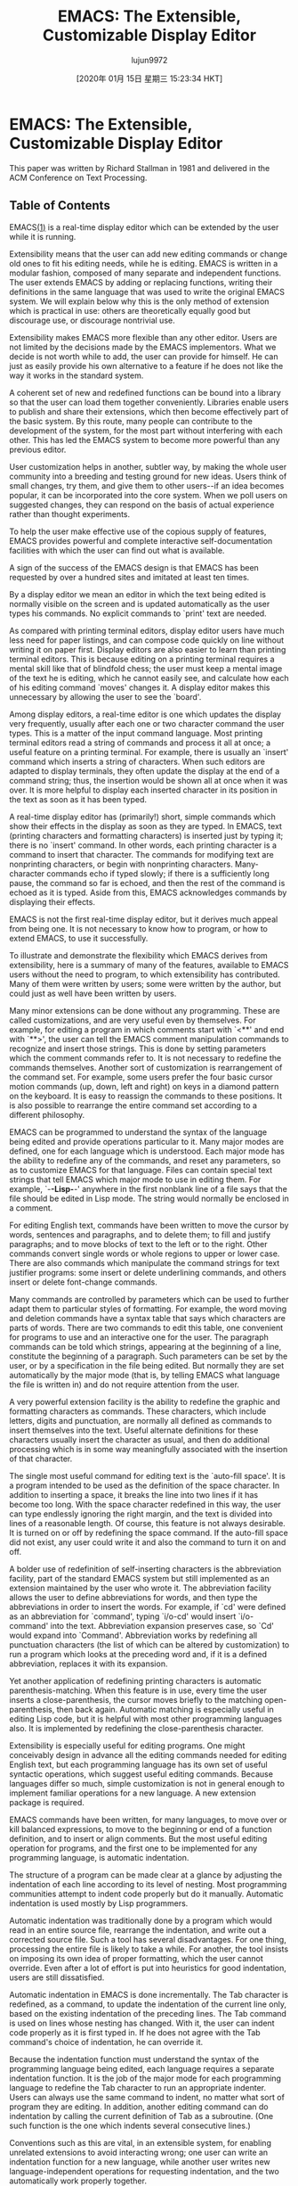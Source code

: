 #+TITLE: EMACS: The Extensible, Customizable Display Editor
#+URL: https://www.gnu.org/software/emacs/emacs-paper.html
#+AUTHOR: lujun9972
#+TAGS: raw
#+DATE: [2020年 01月 15日 星期三 15:23:34 HKT]
#+LANGUAGE:  zh-CN
#+OPTIONS:  H:6 num:nil toc:t \n:nil ::t |:t ^:nil -:nil f:t *:t <:nil
* EMACS: The Extensible, Customizable Display Editor
  :PROPERTIES:
  :CUSTOM_ID: emacs-the-extensible-customizable-display-editor
  :END:

This paper was written by Richard Stallman in 1981 and delivered in the ACM Conference on Text Processing.

** Table of Contents
   :PROPERTIES:
   :CUSTOM_ID: table-of-contents
   :END:

EMACS[[#FOOT1][(1)]] is a real-time display editor which can be extended by the user while it is running.

Extensibility means that the user can add new editing commands or change old ones to fit his editing needs, while he is editing. EMACS is written in a modular fashion, composed of many separate and independent functions. The user extends EMACS by adding or replacing functions, writing their definitions in the same language that was used to write the original EMACS system. We will explain below why this is the only method of extension which is practical in use: others are theoretically equally good but discourage use, or discourage nontrivial use.

Extensibility makes EMACS more flexible than any other editor. Users are not limited by the decisions made by the EMACS implementors. What we decide is not worth while to add, the user can provide for himself. He can just as easily provide his own alternative to a feature if he does not like the way it works in the standard system.

A coherent set of new and redefined functions can be bound into a library so that the user can load them together conveniently. Libraries enable users to publish and share their extensions, which then become effectively part of the basic system. By this route, many people can contribute to the development of the system, for the most part without interfering with each other. This has led the EMACS system to become more powerful than any previous editor.

User customization helps in another, subtler way, by making the whole user community into a breeding and testing ground for new ideas. Users think of small changes, try them, and give them to other users--if an idea becomes popular, it can be incorporated into the core system. When we poll users on suggested changes, they can respond on the basis of actual experience rather than thought experiments.

To help the user make effective use of the copious supply of features, EMACS provides powerful and complete interactive self-documentation facilities with which the user can find out what is available.

A sign of the success of the EMACS design is that EMACS has been requested by over a hundred sites and imitated at least ten times.

By a display editor we mean an editor in which the text being edited is normally visible on the screen and is updated automatically as the user types his commands. No explicit commands to `print' text are needed.

As compared with printing terminal editors, display editor users have much less need for paper listings, and can compose code quickly on line without writing it on paper first. Display editors are also easier to learn than printing terminal editors. This is because editing on a printing terminal requires a mental skill like that of blindfold chess; the user must keep a mental image of the text he is editing, which he cannot easily see, and calculate how each of his editing command `moves' changes it. A display editor makes this unnecessary by allowing the user to see the `board'.

Among display editors, a real-time editor is one which updates the display very frequently, usually after each one or two character command the user types. This is a matter of the input command language. Most printing terminal editors read a string of commands and process it all at once; a useful feature on a printing terminal. For example, there is usually an `insert' command which inserts a string of characters. When such editors are adapted to display terminals, they often update the display at the end of a command string; thus, the insertion would be shown all at once when it was over. It is more helpful to display each inserted character in its position in the text as soon as it has been typed.

A real-time display editor has (primarily!) short, simple commands which show their effects in the display as soon as they are typed. In EMACS, text (printing characters and formatting characters) is inserted just by typing it; there is no `insert' command. In other words, each printing character is a command to insert that character. The commands for modifying text are nonprinting characters, or begin with nonprinting characters. Many-character commands echo if typed slowly; if there is a sufficiently long pause, the command so far is echoed, and then the rest of the command is echoed as it is typed. Aside from this, EMACS acknowledges commands by displaying their effects.

EMACS is not the first real-time display editor, but it derives much appeal from being one. It is not necessary to know how to program, or how to extend EMACS, to use it successfully.

To illustrate and demonstrate the flexibility which EMACS derives from extensibility, here is a summary of many of the features, available to EMACS users without the need to program, to which extensibility has contributed. Many of them were written by users; some were written by the author, but could just as well have been written by users.

Many minor extensions can be done without any programming. These are called customizations, and are very useful even by themselves. For example, for editing a program in which comments start with `<**' and end with `**>', the user can tell the EMACS comment manipulation commands to recognize and insert those strings. This is done by setting parameters which the comment commands refer to. It is not necessary to redefine the commands themselves. Another sort of customization is rearrangement of the command set. For example, some users prefer the four basic cursor motion commands (up, down, left and right) on keys in a diamond pattern on the keyboard. It is easy to reassign the commands to these positions. It is also possible to rearrange the entire command set according to a different philosophy.

EMACS can be programmed to understand the syntax of the language being edited and provide operations particular to it. Many major modes are defined, one for each language which is understood. Each major mode has the ability to redefine any of the commands, and reset any parameters, so as to customize EMACS for that language. Files can contain special text strings that tell EMACS which major mode to use in editing them. For example, `-*-Lisp-*-' anywhere in the first nonblank line of a file says that the file should be edited in Lisp mode. The string would normally be enclosed in a comment.

For editing English text, commands have been written to move the cursor by words, sentences and paragraphs, and to delete them; to fill and justify paragraphs; and to move blocks of text to the left or to the right. Other commands convert single words or whole regions to upper or lower case. There are also commands which manipulate the command strings for text justifier programs: some insert or delete underlining commands, and others insert or delete font-change commands.

Many commands are controlled by parameters which can be used to further adapt them to particular styles of formatting. For example, the word moving and deletion commands have a syntax table that says which characters are parts of words. There are two commands to edit this table, one convenient for programs to use and an interactive one for the user. The paragraph commands can be told which strings, appearing at the beginning of a line, constitute the beginning of a paragraph. Such parameters can be set by the user, or by a specification in the file being edited. But normally they are set automatically by the major mode (that is, by telling EMACS what language the file is written in) and do not require attention from the user.

A very powerful extension facility is the ability to redefine the graphic and formatting characters as commands. These characters, which include letters, digits and punctuation, are normally all defined as commands to insert themselves into the text. Useful alternate definitions for these characters usually insert the character as usual, and then do additional processing which is in some way meaningfully associated with the insertion of that character.

The single most useful command for editing text is the `auto-fill space'. It is a program intended to be used as the definition of the space character. In addition to inserting a space, it breaks the line into two lines if it has become too long. With the space character redefined in this way, the user can type endlessly ignoring the right margin, and the text is divided into lines of a reasonable length. Of course, this feature is not always desirable. It is turned on or off by redefining the space command. If the auto-fill space did not exist, any user could write it and also the command to turn it on and off.

A bolder use of redefinition of self-inserting characters is the abbreviation facility, part of the standard EMACS system but still implemented as an extension maintained by the user who wrote it. The abbreviation facility allows the user to define abbreviations for words, and then type the abbreviations in order to insert the words. For example, if `cd' were defined as an abbreviation for `command', typing `i/o-cd' would insert `i/o-command' into the text. Abbreviation expansion preserves case, so `Cd' would expand into `Command'. Abbreviation works by redefining all punctuation characters (the list of which can be altered by customization) to run a program which looks at the preceding word and, if it is a defined abbreviation, replaces it with its expansion.

Yet another application of redefining printing characters is automatic parenthesis-matching. When this feature is in use, every time the user inserts a close-parenthesis, the cursor moves briefly to the matching open-parenthesis, then back again. Automatic matching is especially useful in editing Lisp code, but it is helpful with most other programming languages also. It is implemented by redefining the close-parenthesis character.

Extensibility is especially useful for editing programs. One might conceivably design in advance all the editing commands needed for editing English text, but each programming language has its own set of useful syntactic operations, which suggest useful editing commands. Because languages differ so much, simple customization is not in general enough to implement familiar operations for a new language. A new extension package is required.

EMACS commands have been written, for many languages, to move over or kill balanced expressions, to move to the beginning or end of a function definition, and to insert or align comments. But the most useful editing operation for programs, and the first one to be implemented for any programming language, is automatic indentation.

The structure of a program can be made clear at a glance by adjusting the indentation of each line according to its level of nesting. Most programming communities attempt to indent code properly but do it manually. Automatic indentation is used mostly by Lisp programmers.

Automatic indentation was traditionally done by a program which would read in an entire source file, rearrange the indentation, and write out a corrected source file. Such a tool has several disadvantages. For one thing, processing the entire file is likely to take a while. For another, the tool insists on imposing its own idea of proper formatting, which the user cannot override. Even after a lot of effort is put into heuristics for good indentation, users are still dissatisfied.

Automatic indentation in EMACS is done incrementally. The Tab character is redefined, as a command, to update the indentation of the current line only, based on the existing indentation of the preceding lines. The Tab command is used on lines whose nesting has changed. With it, the user can indent code properly as it is first typed in. If he does not agree with the Tab command's choice of indentation, he can override it.

Because the indentation function must understand the syntax of the programming language being edited, each language requires a separate indentation function. It is the job of the major mode for each programming language to redefine the Tab character to run an appropriate indenter. Users can always use the same command to indent, no matter what sort of program they are editing. In addition, another editing command can do indentation by calling the current definition of Tab as a subroutine. (One such function is the one which indents several consecutive lines.)

Conventions such as this are vital, in an extensible system, for enabling unrelated extensions to avoid interacting wrong; one user can write an indentation function for a new language, while another user writes new language-independent operations for requesting indentation, and the two automatically work properly together.

Languages which have support for indentation include Lisp, Pascal, PL/I, Bliss, BCPL, Muddle and TECO.

Comprehension of the user's program reaches its greatest heights for Lisp programs, because the simplicity of Lisp syntax makes intelligent editing operations easier to implement, while the complexity of other languages discourages their users from implementing similar operations for them. In fact, EMACS offers most of the same facilities as editors such as the Interlisp editor which operate on list structure, but combined with display editing. The simple syntax of Lisp, together with the powerful editing features made possible by that simple syntax, add up to a more convenient programming system than is practical with other languages. Lisp and extensible editors are made for each other, in this way. We will see below that this is not the only way.

Large programs are composed of many functions divided among many files. It is often hard to remember which file a given function is in. An EMACS extension called the TAGS package knows how to keep track of this.

The TAGS package makes use of a file called a tag table, which records each function in the program, stating what file it is defined in and at what position in the file. The tag table is made by running a special program named TAGS, which is not part of EMACS. Once the tag table is loaded into EMACS, the command Meta--Period[[#FOOT2][(2)]] finds the definition of any function, using the information in the tag table to select the proper file and find the function in it.

The positions within the source file, remembered in the tag table, are used to find the function in the file instantly. Changing the file makes the remembered positions inaccurate. If this has happened, Meta--Period searches in both directions away from the remembered position until it finds the definition. So small inaccuracies cause only slight delays.

When many new functions have been added, or moved from one file to another, the TAGS program can reprocess the tag table into an updated one. To make this more automatic, the tag table also remembers which language each source file is written in. This information is needed for recognizing the function definitions in the file.

Interactiveness is useful in many activities aside from editing text. For example, reading and replying to mail from other users ought to be interactive. Many of these activities occasionally involve text editing: for example, editing the text of a reply. If a special editor is implemented for the purpose, it can easily be much more work to write than all the rest of the system. It is easier to write the other interactive system within the framework of an extensible editor.

EMACS has two extensions, RMAIL and BABYL, for reading mail. Commands in RMAIL and BABYL are not like EMACS commands; typical commands include `D' for `delete this message', and `R' for `reply to this message'. Editing the text of the reply is done with ordinary EMACS commands.

DIRED is used for editing a file directory. The normal editing commands, as extended, can be used to move the cursor through the directory listing. Other special commands defined only in DIRED delete, move, compare or examine the file whose name is under the cursor.

The INFO extension is designed for reading tree-structured documentation files. These files are divided textually into nodes, which contain text representing pointers to other nodes. INFO displays one node at a time, and INFO commands move from one node to another by following the pointers.

The primary components of the EMACS system are the text manipulation and I/O primitives, the interpreter, the command dispatcher, the library system, and the display processor.

The text and I/O primitives are used to operate on the text under the command of the program. The interpreter executes programs, using the primitives when called for. The command dispatcher remembers which program corresponds to each possible input character; it reads a character from the terminal and calls the associated function. The library system associates functions with their names and documentation, and allows groups of related functions to be loaded quickly together. The display processor updates the screen to match the text as changed by the text primitives; it is run whenever there is nothing else to do.

An EMACS system actually implements two different languages, the editing language and the programming language. The editing language contains the commands users use for changing text. These commands are implemented by programs written in the programming language. When we speak of the interpreter, we mean the one which implements the programming language. The editing language is implemented by the command dispatcher.

Previous attempts at programmable editors have usually attempted to mix programming constructs and editing in one language. TECO is the primary example of this sort of design. It has the advantage that once the user knows how to edit with the system, he need only learn the programming constructs to begin programming as well.

However, there are considerable disadvantages, because what is good in an editor command language is ugly, hard to read, and grossly inefficient as a programming language. A good interactive editing language is composed primarily of single character commands, with a few commands that introduce longer names for less frequently used operations. As a programming language, it is unreadable if the editor is to be customizable, the user must be able to redefine each character. This in a programming language would be intolerable!

When the programming language is the editing language, the built-in editing commands and the primitive operations they use have to be written in another language. Then the user cannot change part of the standard system slightly by making a small change to its definition; it has to be reimplemented from scratch as a macro. Since the primitives available are only the commands he uses for editing, this will often be impossible because the necessary primitives will be internal routines that the user cannot call. The primitives that an extension would like to use are not always the same as the editing operations the user wants.

The implementor of a macro processor is encouraged to ignore such deficiencies because he himself does not use the language in implementing the rest of the system. Since it is traditional, in designing a macro language, to ignore the standards of readability, power and robustness typically applied to the design of programming languages, these deficiencies are usually considerable. The original TECO is a good example of this sort of problem.

In EMACS, each language is designed for its purpose. The editing language has single-character redefinable commands. The programming language is TECO, modified and extended to be more suitable for writing well-structured and robust programs, and to provide the primitives needed by editing programs as opposed to editor users. It remains hard to read, so the descendents of EMACS generally use Lisp instead. TECO was used only for reasons of historical convenience.

More information on the requirements extensibility imposes on the system's programming language is in the next chapter.

An important part of any practical extensible system is the ability to use more than one extension at one time, and begin using an additional extension at any time. Extensions should be able to override or replace parts of the standard system, or previous extensions. In EMACS the library system is responsible for accomplishing this.

An EMACS library is a collection of function names, definitions and documentation that can be loaded into an EMACS in mid-session. Libraries are read-only and position-independent, so that they can be loaded just by incorporating them into the virtual memory of the EMACS. This allows all EMACSs using a library to share the physical memory. Each library contains its own symbol table which connects function names with definitions, and also with their documentation strings. Libraries are generated from source files in which each function definition is accompanied by its documentation; this encourages all functions to be documented.

When a function name is looked up, all the loaded libraries are searched, most recently loaded first. For the sake of uniformity, the standard EMACS functions also reside in a library, which is always the first one loaded. Therefore, any library can override or replace the definition of a standard EMACS function with a new definition, which will be used everywhere in place of the old. This, together with the fact that EMACS is constructed with explicit function calls to named subroutines at many points, makes it easy for the user to change parts of the system in a modular fashion without replacing it all.

Subroutines are normally called by their full names. The user can also call any command by name, and many commands are primarily intended to be used in that way. However, the most common editing operations need to be more easily accessible. This is the purpose of the command dispatcher, which reads one character and looks it up in the dispatch table, a vector of definitions to find the function to be called (the definition-object, not the name).

Functions residing in the dispatch table can be invoked either by the character command or by name. A function which does not appear in the dispatch table can be called only by name. The user calls functions by name by means of a single-character command (Meta--X) whose definition is to read the name of a function and call that function.

Each user has his own patterns of use. Many functions in EMACS are accessible only by name because we expect most users to use them infrequently. If a particular user uses one such command often, he can place the definition in the dispatch table using the function Set Key. The function calling conventions are designed so that almost any function definition will behave reasonably if called by the command dispatcher. If a function tries to read a string argument from its caller, then when called by the command dispatcher it will automatically prompt and read the argument from the terminal instead.[[#FOOT3][(3)]]

Some libraries contain functions that are intended to be called with single character commands. The library can arrange to place those functions' definitions in the dispatch table by defining a function called Setup. This will be called automatically when the library is loaded, and it can redefine character commands as needed. However, because EMACS is intended to be customized, no library can reasonably make the assumption that a function belongs on a particular character without allowing the user who loads the library to override that assumption. For example, a library might wish to redefine Control--S on the assumption that it invokes the search function, but a user might prefer to keep his search on Control--T instead, and he might prefer that same library to alter the definition of Control--T when loaded by him. The author of the library cannot anticipate the details of such idiosyncrasies, but he can provide for them all by following a convention: in the Setup function of the library (TAGS, say), he checks for a variable called =TAGS Setup Hook=, and if it exists, its value is called as a function instead of the usual setting up.

The display processor is the part of EMACS which maintains on the display screen an up-to-date image of the text inside the editor. Since the size of the screen is limited, only a portion or `window' can be shown. The display processor prefers to continue to start its display at the same point in the file, so as to minimize the amount of changes necessary to the screen. However, the text where the editor's own cursor is located must appear on the screen so that the terminal's cursor can show where it is. This sometimes forces a new window position to be computed. The user can also command changes in the window position, moving the text up or down on the screen.

The EMACS display processor embodies an unusual principle which makes for much faster responses to the user: display updating has lower priority than cogitation.

Most display editors change the display after each user command. This is the simplest strategy to implement, since each command knows precisely how it has changed the text. But it is very inefficient, not just of the computer's time, but of the user's time, because it makes the user wait for the completion of display updates that have already been made obsolete by further commands waiting to be executed.

Here is an example of the problem. If the user types Carriage Return to create a new line, all the lines below that point need to be redisplayed in their new positions.

While this is still going on, if he types an additional Carriage Return to create another new line, the rest of the display update is obsolete; there is no use displaying the rest of the lines in their second positions, only to display them again in their third positions.[[#FOOT4][(4)]]

The EMACS display processor is best understood as being a separate, lower priority process that runs in parallel with the editing process. The editing process reads keyboard input and makes changes in the text. The display process is always trying to change the screen to match the text; it keeps a record of what is on the screen, and in each cycle of operation finds one discrepancy between the editing buffer and the screen record and corrects it. After each cycle, the display process can be pre-empted by the editing process, which has higher priority. The display process can be thought of as chasing an arbitrarily moving target, the edited text, with a speed limited by the terminal baud rate.

Multiple processes are not actually used in the implementation. Instead, after each line of display output, the display processor updates its data base and polls for input.

An additional benefit of this input-before-output philosophy is that it uses less computer resources when the system is heavily loaded. When not enough computer power is available, EMACS gets behind in processing the user's input. When the first command is completed, more input is available, so no effort is put into display updating yet. By saving computer time this way, EMACS eventually catches up with the user and does its display updating all at once.

Since display updating is not necessarily done at the same time as the editing operation which necessitates it, display updating cannot be the responsibility of the editing command itself. Instead, the display update must be done by somehow comparing the new text with the previous displayed text, or information about it. In EMACS, each editing command returns information on the range of text it has changed, but aside from that the display processor operates independently. This is good for extensibility as well: it is easier to write or change an editing command if it does not have to contain algorithms for updating the screen.

Because the TECO language is not very efficient, the display processor had to be written in assembler language to get adequate performance. This is unfortunate because extensions to the display processor could be very valuable. In later implementations of EMACS, the display processor is written in Lisp along with the editing commands, and can be extended.

Despite its syntactic obscurity, TECO is actually one of the best languages to use for implementing an extensible editor. This is because most traditional programming languages simply cannot do the job! Implementing an extensible system of any sort requires features that they intrinsically lack. Specifically, it requires a language with an interpreter and the ability for programs to access the interpreter's data structures (such as function definitions).

Adherents of non-Lisp programming languages often conceive of implementing an EMACS for their own computer system using PASCAL, PL/I, C, etc. In fact, it is simply impossible to implement an extensible system in such languages. This is because their designs and implementations are batch-oriented; a program must be compiled and then linked before it can be run. An on-line extensible system must be able to accept and then execute new code while it is running. This eliminates most popular programming languages except Lisp, APL and Snobol. At the same time, Lisp's interpreter and its ability to treat functions as data are exactly what we need.[[#FOOT5][(5)]]

A system written in PL/I or PASCAL can be modified and recompiled, but such an extension becomes a separate version of the entire program. The user must choose, before invoking the program, which version he wants. Combining two independent extensions requires comparing and merging the source files. These obstacles usually suffice to discourage all extension.

The only way to implement an extensible system using an unsuitable language, is to write an interpreter for a suitable language and then use that one. Prime is now implementing an EMACS using a simple Lisp written in PL/I. This technique works because an editor does not require a very efficient interpreter; even the most straightforward Lisp interpreter is more efficient than the TECO interpreter which is empirically observed to be good enough. I would not regard this as implementation `in' the original language, however.

A PASCAL or PL/I implementation which uses an interpreter, and allows the user program to access the interpreter data structures sufficiently, could be used just as a Lisp implementation would be used. However, such implementations are very rare, because these languages are not designed for them. If the implementor appreciates the importance of the interpreter, and of treating functions as data, he will usually choose to implement Lisp.

It is also possible to use dynamic linking--the ability to load additional modules of compiled code during execution, and refer to subroutines therein by name--in place of an interpreter. However, dynamic linking operating systems are rarer than good Lisps, harder to implement, and not as convenient for the job. One of the few such operating systems, Multics, has an EMACS written in Lisp. SINE, the EMACS implementation on Interdata computers, uses dynamic linking to load files compiled from a language which resembles Lisp.

When a language is used for implementing extensible systems, certain control structure and data structure features become vital.

One difference between Lisp (and TECO) and most other programming languages, which is very important in writing extensible systems, is that variable names are retained at run time; they are not lost in compilation.

In typical compiled languages, variable names are meaningful only at compile time. In the compiled code, uses of one variable name become references to one location in memory, but the name itself has been discarded.

By contrast, Lisp remembers the connection between variable names and their values, so that new programs can be defined.

Global variables are essential for parameters used for customization. EMACS has a variable named =Comment Start= which controls the string recognized as starting a comment in the text being edited. Its value is supposed to be that string. This variable is used by the comment indenting command to recognize an existing comment. The fact that the variable name is known at run time enables the user to

- ask to see the value of the string.
- change the string.
- define or redefine major modes, for various programming languages which change the string.
- define or redefine comment-manipulation commands, which refer to the variable so that they will work on text in various languages.

Most batch languages use a lexical scope rule for variable names. Each variable can be referred to legally only within the syntactic construct which defines the variable.

Lisp and TECO use a dynamic scope rule, which means that each binding of a variable is visible in all subroutine calls to all levels, unless other bindings override. For example, after

#+BEGIN_EXAMPLE
  (defun foo1 (x) (foo2))
  (defun foo2 () (+ x 5))
#+END_EXAMPLE

then =(foo1 2)= returns 7, because =foo2= when called within =foo1= uses =foo1='s value of =x=. If =foo2= is called directly, however, it refers to the caller's value of =x=, or the global value. We say that =foo1= binds the variable =x=. All subroutines called by =foo1= see the binding made by =foo1=, instead of the global binding, which we say is shadowed temporarily until =foo1= returns.

In PASCAL the analogous; program would be erroneous, because =foo2= has no lexically visible definition of =x=.

Dynamic scope is useful. Consider the function =Edit Picture=, which is used to change certain editing commands slightly, temporarily, so that they are more convenient for editing text which is arranged into two-dimensional pictures. For example, printing characters are changed to replace existing text instead of shoving it over to the right. =Edit Picture= works by binding the values of parameter variables dynamically, and then calling the editor as a subroutine. The editor `exit' command causes a return to the =Edit Picture= subroutine, which returns immediately to the outer invocation of the editor. In the process, the dynamic variable bindings are unmade.

Dynamic binding is especially useful for elements of the command dispatch table. For example, the RMAIL command for composing a reply to a message temporarily defines the character Control--Meta--Y to insert the text of the original message into the reply. The function which implements this command is always defined, but Control--Meta--Y does not call that function except while a reply is being edited. The reply command does this by dynamically binding the dispatch table entry for Control--Meta--Y and then calling the editor as a subroutine. When the recursive invocation of the editor returns, the text as edited by the user is sent as a reply.

It is not necessary for dynamic scope to be the only scope rule provided, just useful for it to be available.

Some language designers believe that dynamic binding should be avoided, and explicit argument passing should be used instead. Imagine that function A binds the variable =FOO=, and calls the function B, which calls the function C, and C uses the value of =FOO=. Supposedly A should pass the value as an argument to B, which should pass it as an argument to C.

This cannot be done in an extensible system, however, because the author of the system cannot know what all the parameters will be. Imagine that the functions A and C are part of a user extension, while B is part of the standard system. The variable =FOO= does not exist in the standard system; it is part of the extension. To use explicit argument passing would require adding a new argument to B, which means rewriting B and everything that calls B. In the most common case, B is the editor command dispatcher loop, which is called from an awful number of places.

What's worse, C must also be passed an additional argument. B doesn't refer to C by name (C did not exist when B was written). It probably finds a pointer to C in the command dispatch table. This means that the same call which sometimes calls C might equally well call any editor command definition. So all the editing commands must be rewritten to accept and ignore the additional argument. By now, none of the original system is left!

Suppose one file is formatted with comments starting at column 50. Editing this file is easier if the variable =Comment Column=, which is used (by convention) to decide where to align comments, is always set to 50 whenever this file is being editing. EMACS provides a way to request this; but since it also provides the feature of visiting several files at once, it must take special care to keep each file's variables straight. Suppose one file wants =Comment Column= to be 50 while another is formatted with 40?

This is solved by allowing each file to have its own local values for any set of variables. Specially formatted text at the end of the file specifies them:

#+BEGIN_EXAMPLE
  Local Modes:
  Comment Column:50
  End:
#+END_EXAMPLE

When a file is brought into EMACS, this local modes list is parsed and the variables and values remembered in a local symbol table. While the file is not selected, its local symbol table contains the local values of the variables. While a file is selected, its local symbol table contains the global values, and the real symbol table contains the file's local values instead.

When an extensible system allows the user to provide a function to be called on certain well-defined occasions, we call it a hook. For example, we have already mentioned the hook which is executed whenever a certain library is loaded; for the TAGS library, the hook is named =TAGS Setup Hook=.

Another important class of hooks is executed when a major mode is entered. Each major mode has its own hook. For example, Text mode's hook is named =Text Mode Hook=. This hook can be used to request arbitrary actions in advance for each time text mode is entered. Many users always define this hook to turn on Auto Fill mode, so that Auto Fill mode is always on when Text mode is.

Hooks can be associated with variables as well. Then, each time the value of the variable changes, its hook is run. Usually these hooks are used to change other data structures so that they always correspond to the value of the variable. This is often more efficient and more modular than checking the variable itself whenever its value is relevant. For example, changing the value of =Auto Fill Mode= to turn auto-filling on or off calls a function which automatically redefines the Space character's command definition.

Some hooks are attached to specific points within the interpreter or display processor. For example, there is a hook which is called whenever it is time to read a character of input from the terminal. The hook program can supply the character itself. These hooks can be thought of as compensating for the fact that some parts of the system are written in assembler language and cannot simply be redefined by the user.

A system for programming editor commands needs more sophisticated facilities for handling errors and other exceptional conditions than most programming systems provide. Let us consider what an error is, and what ought to happen when there is an error.

First of all, what exactly is an error? Sometimes the user asks to do something that cannot be done (a user error). Sometimes a program asks to do something which cannot be done (a program error). Program errors often accompany user errors, but either one can happen without the other.

Program errors can be defined objectively: any event which executes a certain part of the interpreter is a program error. User errors cannot be defined objectively in this way because they are a matter of attitude toward events rather than events themselves. If a command has done nothing, we can regard this either as the response to an error or as normal functioning. And this choice of attitude has no necessary connection with whether the command definition required special code to make it do nothing in the circumstances in question.

When a program error happens, EMACS prints the error message and then gives the user the chance to invoke the error handler to debug it. If he does not do this, control returns to the innermost error return point. Programs can create error return points with a special construct. (We use a Lisp-style syntax in these examples for clarity).

#+BEGIN_EXAMPLE
  (error-return
   (arbitrary-code-here))
#+END_EXAMPLE

The end of the error-return construct becomes an error return point which is in effect while the code inside the construct is being executed. Error returns are usually used by loops which read and execute commands of some sort, including the built-in one which reads and displays editing commands.

#+BEGIN_EXAMPLE
  (do-forever
   (error-return
   (read-and-execute-one-command)))
#+END_EXAMPLE

Sometimes interpreted functions are called asynchronously or unpredictably. An example is the one which optionally saves the text every so often to reduce the amount lost if the system crashes. If this function gets a program error, it should notify the user, but should not interfere in any way with the user's explicit commands. This requires a construct known in Lisp as errset, which prevents all normal processing of errors that occur within it. An error occurring within an errset does nothing but return control immediately to the end of the errset.

The programming system does not provide any such uniform handling for user errors because the concept of a user error is not defined at that level. Instead, the designer of each editing command must decide what conditions ought to be considered errors, and what to do in each case. Sometimes the command simply does nothing. Sometimes it rings the terminal's bell and perhaps throws away type ahead. This can be best if we expect that, once the user is told that there is something wrong, it will be obvious what it is. When the cause of the error is less obvious, causing a program error deliberately with a specially chosen error message is a good way of informing him. A special primitive is used to cause a program error with an arbitrary specified error message so that the error-return processing can be invoked.

Sometimes the user error leads naturally to an error in the program, which may be all the handling it needs. This can be so if the program error's error message is an adequate explanation for the user, or if the situation is not deemed likely enough to deserve the effort required to make anything else happen.

The error handler for debugging program errors is an interpreted program itself. This is possible because primitives are provided for examining the function call stack and all other data structures which the programmer would want to examine while debugging. Users have actually written extensions and complete replacements for the standard error handler program.

Returning to the example of the user-written command loop, there has to be a command to exit the loop. How can it be done?

#+BEGIN_EXAMPLE
  (do-forever
   (error-return
   (read-and-execute-one-command)))
#+END_EXAMPLE

We do it by means of a non-local control transfer. We create the transfer point by means of a catch construct around the loop. The catch creates a named transfer point at the end of the loop, which is accessible only within the loop.

#+BEGIN_EXAMPLE
  (catch
   (do-forever
   (error-return
   (read-and-execute-one-command)))
   exit-my-loop)
#+END_EXAMPLE

At any time during the loop, execution of =(throw exit-my-loop)= transfers control immediately to the end of the catch, thus exiling the loop. The catch and throw constructs were copied from Maclisp.

Like variable names, catch names have dynamic scope: the program can throw to a catch from any of the subroutines called while inside the catch. This is important because ease of extension dictates that each command which the command-reading loop understands be implemented by a separate function, so that the user can redefine one command without replacing the framework of the loop.[[#FOOT6][(6)]]

A complex program is much easier to learn if it can answer questions about how to use it. When the program is customizable, it is important for the answers to reflect any customization that has been done. The easiest way to do this is for questions to be answered based on the same tables and data structures that control the functioning of the system. In EMACS, these include the command dispatch table and the loaded libraries.

The most basic kind of question that a user might want to ask is, "What does this command do?" He can inquire about either a function name or a command character. A library contains a documentation string for each function in it, and this is used to answer the question. When the question is about a command character, the dispatch table is used to find the function object which is currently the definition of that character. Then the library system is used to find the name of the function, and then, from that, the documentation string.

The ability to ask what a certain command does only helps users who know what commands to ask about. Other users need to ask, "What commands might help me now?" EMACS attempts to answer this by listing all the functions whose names contain a given substring. Since the function names tend to summarize what the functions do (such as `Forward Word' or `Indent for Comment') and follow systematic conventions, this is usually enough. The list also contains the first line of each function's own documentation, and how to invoke the function with one or two characters, if that is possible.

The documentation for a function is usually just a string of text, but it can also contain programs to be executed to print the documentation, interspersed with text to be printed literally. This comes in handy when the description of one function refers to another function which is usually accessed as a one or two character command. It is better to tell the user the short command, which he would actually use, than the name of the function which defines it. But exactly which command--if any--runs the function in question depends on the user's customization. What we do is to use a program, in the middle of the documentation string, which searches the dispatch table and prints the command which would invoke the desired function. Another application of this facility is for functions which simply load a library and call a function in it. The documentation string for such functions is a program to load the library and print the documentation of the function which would be called.

To help users remember how to ask these questions, we make it simple and standard. A special character, called the Help character, is used. This character is only used for asking for help, and is always available. Help is normally followed by another character which specifies the type of inquiry. If the user does not remember these characters, he can type Help again to see a list of them. To close the remaining loophole of confusion, EMACS prints a message about the Help character each time it starts up.

Help is also available in the middle of typing a command. For example, if you start to type the Replace String command and forget what arguments are required, type Help. The documentation of the Replace String function will be printed to tell you what to do next. Because questions are answered based on the data structures as they are at the moment, many changes in EMACS require no extra effort to update the documentation. It is only necessary to update the documentation of each function whose definition is changed. The format for EMACS library source files encourages this by requiring a documentation string for every function, between the function name and its definition.

I began the development of EMACS in 1974 with an improvement to TECO: the implementation of the display processor and a command dispatcher with a small fixed set of commands. These were inspired by the editor E of the Stanford Artificial Intelligence Lab. They were not considered a new editor, but rather one new feature in TECO to join many existing features. The user would give the TECO command Control-R to enter display editing mode, whose commands were suitable only for making local changes to the file. He would exit display editing mode to do anything else.

But once display editing was implemented, it was fairly easy to allow commands to be redefined to call functions written in TECO. TECO already contained considerable facilities for text manipulation, I/O, and programming, so almost immediately many users began to implement large collections of editing commands, powerful enough to do every part of editing. One of the most popular of these systems was TECMAC. Others included MACROS, RMODE, TMACS, Russ-mode and DOC. The need to exit from display editing mode to use TECO directly became less and less frequent until new users no longer learned how.

But TECO was still missing many at the important control and programming constructs which allow programs to be readable and maintainable (for example, named functions and variables!). So the early TECO-based display editors were very hard to maintain. In 1976 the TMACS system experimented with adding named functions and variables, with good results limited by the inefficiency of implementing them with TECO programs. This inspired me to implement EMACS itself.

Writing EMACS involved simultaneously adding to TECO the features which make up the library system and self-documentation, which permitted a new readable programming style, and writing a new set of display editing commands using this style. The design for the commands themselves was based on examining the command sets of the many TECO-based editors for inspiration, and choosing commands so that the most common operations would take few keystrokes. The first operational EMACS system existed in late 1976.

Since then, development has proceeded steadily, most new code being written in TECO. New features are added to TECO itself only to speed up loops such as table searching and s-expression parsing, or to make possible new kinds of I/O or interface operations.

EMACS was developed on the Digital Equipment Corporation PDP--10 computer using MIT's own Incompatible Timesharing System. By 1977, outside interest in EMACS was sufficient to motivate Mike McMahon of SRI International to adapt it to Digital's Twenex (`Tops--20') operating system. EMACS is now in use at about a hundred sites.

Several post-EMACS editor implementations have copied from EMACS both the specific command set and user interlace and the fundamental principle of being based on a programmable interpreter. The motivation for these projects was to transfer the ideas of EMACS to other computer systems. Two of them, now in use, are Multics EMACS, a Honeywell product, and ZWEI, the editor for the MIT Artificial Intelligence Lab Lisp machine.

Because EMACS supplied the implementors with a clear idea of what was to be implemented, their focus was on making the foundations clean. The essential improvement was the substitution of an excellent programming language, Lisp, for the makeshift extended TECO used in EMACS. Lisp provides the necessary language features in a framework much cleaner than TECO. Also, it is more efficient. A Lisp interpreter is intrinsically more efficient than a string-scanning interpreter such as TECO's, and Lisp compilers are also available. This efficiency is important not just for saving a few microseconds, but because it reduces the amount of the system which must be written in assembler language in order to obtain reasonable performance. This opens more of the system to user extensions. Another improvement has been in the data structure used to represent the editing buffer: Multics EMACS developed the technique of using a doubly-linked list of lines, each being a string. This technique is used in ZWEI as well.

Many other editors imitate the EMACS command set and display updating philosophy without providing extensibility. Despite that deficiency, and despite the greatly reduced set of features that results from it, these can be useful editors, though not as useful as an extensible one. For a computer with a small address space or lacking virtual memory, this is probably the best that can be done.[[#FOOT7][(7)]]

The proliferation of such superficial facsimiles of EMACS has an unfortunate confusing effect: their users, knowing that they are using an imitation of EMACS, and never having seen EMACS itself, are led to believe that they are enjoying all the advantages of EMACS. Since any real-time display editor is a tremendous improvement over what they probably had before, they believe this readily. To prevent such confusion, we urge everyone to refer to a nonextensible imitation of EMACS as an `Ersatz EMACS'.

The conventional wisdom has it that when a program intended for multiple users is to be written, specifications should be designed in advance. It this is not done, the result will be inferior. The place to try anything new is in a research project which users will not see.

Some people know better than this, but they have been silenced.

The development of EMACS followed a path that most authorities would say is a direct route to disaster. It was the continuous deformation of TECO into something which is totally unlike TECO, from the typical user's point of view. And during the whole process, TECO and programs containing TECO were the only text editors we had on ITS.[[#FOOT8][(8)]] Indeed, there are ways in which EMACS shows the results of not having been completely thought out in advance: such as, in being based on TECO rather than Lisp. But it is still reliable enough to be widely used and imitated. The disaster which would have been forecast has not occurred. Instead, a new and powerful way of constructing editors has been explored and shown to be good.

I believe that this is no accident. EMACS could not have been reached by a process of careful design, because such processes arrive only at goals which are visible at the outset, and whose desirability is established on the bottom line at the outset. Neither I nor anyone else visualized an extensible editor until I had made one, nor appreciated its value until he had experienced it. EMACS exists because I felt free to make individually useful small improvements on a path whose end was not in sight.

While there was no overall goal, each small change had a specific purpose in terms of improving the text editor in general use, and each step had to be individually well designed and reliable. This helped to keep things on the right track. Research projects with no users tend to improve the state of the art of writing research projects, rather than the state of the art of writing usable system tools.

The individual commands of EMACS benefited from a stage of unregulated experimentation also. When the display processor and the capability for extension were created, many users began to write extensions, which developed into the complete editing environments of which EMACS is the most recent. Each command in EMACS benefits from the experimentation by many different users customizing their editors in different ways since that time. This experimentation was possible only because a programmable display editor existed.

New implementations of EMACS can now be carefully designed, because they have the advantage of hindsight based on the original EMACS. However, the implementor must carefully restrict his careful design to the parts of the editor that are already well understood. To go beyond the original EMACS, he must experiment. But why isn't such a program of exploration doomed to be sidetracked by a blind alley, which will be unrecognized until too late? It is the extensibility, and a flexibility of mind, which solves this problem: many alleys will be tried at once, and blind alleys can be backed out of with minimal real loss.

The traditional attitude towards Lisp holds that it is useful only for esoteric amusements and Artificial Intelligence. The appearance of Multics EMACS as a Honeywell product is the death knell of this view. Now, a mainframe manufacturer is offering a system utility program written in Lisp; a program intended for heavy use by the general user community. The special properties of Lisp, which make extensibility possible, are a key feature, even though many of the users will not be programmers. Lisp has escaped from the ivory tower forever, and is a force to be reckoned with as a system programming language.

The programmable editor is an outstanding opportunity to learn to program! A beginner can see the effect of his simple program on the text he is editing; this feedback is fast and in an easily understood form. Educators have found display programming to be very suited for children experimenting with programming, for just this reason (see LOGO).

Programming editor commands has the additional advantage that a program need not be very large to be tangibly useful in editing. A first project can be very simple. One can thus slide very smoothly from using the editor to edit into learning to program with it.

When large numbers of nontechnical workers are using a programmable editor, they will he tempted constantly to begin programming in the course of their day-to-day lives. This should contribute greatly to computer literacy, especially because many of the people thus exposed will be secretaries taught by society that they are incapable of doing mathematics, and unable to imagine for a moment that they can learn to program. But that won't stop them from learning it if they don't know that it is programming that they are learning! According to Bernard Greenberg, this is already happening with Multics EMACS.

The way EMACS records what remains on the screen, and compares it with what is now in the text being edited, is determined by the representation used for that text. The post-EMACS editors use better text representations that make for easier display updating algorithms.

The representation used in EMACS is a straightforward linear string of characters. A movable gap which can grow and shrink makes it unnecessary for insertion and deletion within a small region of the file to move half of the file up and down. The gap was essential in making it practical to insert characters one at a time, instead of en masse in an `insert' command, but aside from that it is made invisible at all but the lowest levels of software, so essentially the representation is just a linear string. It is the task of the display processor's auxiliary data to make sense out of the amorphous mass of text.

The lowest level of avoiding wasteful output is a checksum of the characters displayed on each line of the screen. It a screen line is about to be rewritten, the new and old checksums are compared. If they match, the rewriting is skipped. Once in every 2^36 times this will leave old incorrect text on the screen.

Higher levels of display optimization work by preserving information which is a byproduct of writing the display--namely, where in the text string the beginning of each screen line comes--and combining it with information which localizes the regions of the text string in which alteration has taken place. This allows it to restrict display update processing to a horizontal band of screen which contains all the necessary changes (often just one line). While processing the other lines on the screen would do no actual output, because of the checksums, even the time to compute the checksums is noticeable to the user as a delay. The same information can be used to decide when some lines on the screen should be moved up or down. When lines are inserted in the middle of the screen, it is much better to scroll the following lines downward (if the terminal can do this) than to rewrite them all in their new positions.

The record of where in the text string changes have taken place is maintained by requiring every command to return values saying what part of the string it has changed. It can identify a subinterval of the string which contains all the changes made, it can say that no change was made (though the cursor may have been moved), or it can say nothing, which requires the display processor to make no assumptions.

A better way, developed by Bernard Greenberg in Multics EMACS and used in ZWEI, is to represent the buffer as a doubly-linked list containing pointers to strings, one for each line. Newline characters are not actually present, but implicitly appear after each line except the last. This requires the lowest level insert, delete and search subroutines to be more complicated (for example, inserting a string cannot treat Newline characters like other characters), but this is just a finite amount of complexity; and it greatly simplifies efficient display computations. The state of the screen can be remembered in an array of pointers to the string that was displayed on each screen line. When the display is updated, one can compare the strings in the buffer with the strings in the display, both to see whether they are the same objects (the pointers are equal; EQ, in Lisp), and to see whether their contents are the same.

Multics EMACS never changes the contents of a string in the buffer. It creates new strings to replace the old ones when the text changes. Thus, the string pointers in the screen state continue to record the screen as it was.

ZWEI does change the contents of existing strings. To make sure that it does not fail to notice that the text no longer matches the screen, ZWEI maintains a `clock' which increments each time a change is made in the text. Each line records the clock tick of the last modification. Each screen line records the clock tick as of the time it was displayed. If the line in the text matches the line in the screen record, but the tick counts do not match, then the contents of the line have been changed.

Line list representations also eliminate the requirements on commands to say what they have changed. Reducing the need for the programmer to worry about how display will be done is very desirable. Another advantage is that it becomes feasible to have pointers to characters in the text which relocate when insertions or deletions are done, so that they continue to point to the same place in the text.

An EMACS sharable library contains, first of all, a symbol table which can be binary searched for the name of an object to find the object named. The symbol table points at both the names and the definitions using offsets from the beginning of the file, so that the file can be valid at any location in memory. The names and definitions are all examples of the TECO string data type, in the internal TECO format, so that the library does not need to be translated or parsed in any way when it is loaded.

The symbol table points to the documentation of functions in the library as well as their definitions. The documentation for the function =Visit File= is an object entered in the symbol table with the name =~Doc~ Visit File=. There is also a string named =~Directory~= whose definition contains a list of the names of all the objects in the file which the library wishes to advertise. This is used for documentation purposes, not for looking up names, and it does not contain names of auxiliary objects such as =~Doc~ V1sit File= or =~D1rectory~=.

It is possible to search the symbol table in reverse, to take a definition and find its name. Since one can tell which library an object is in by comparing its address with the range of memory occupied by the library, this makes it possible to find the name of any object which has one. The ability to do this is important, because when the user asks what the character Control-K does, it is desirable to be able to tell him that it runs the function =Kill Line=. The names themselves are not kept in the dispatch table because looking up a name in the loaded libraries is slow. For other implementations, that is a reasonable strategy.

EMACS is available for distribution to sites running the Digital Equipment Corporation Twenex (`Tops-20') operating system. It is distributed on a basis of communal sharing, which means that all improvements must be given back to me to be incorporated and distributed. Those who are interested should contact me. Further information about how EMACS works is available in the same way.

A complete manual for use (but not extension) of EMACS is

- Richard M. Stallman, EMACS Manual for ITS Users, Artificial Intelligence Lab memo 554, 1980.
- Richard M. Stallman, EMACS Manual for TWENEX Users, Artificial Intelligence Lab memo 555, 1980.

Various lower level implementation strategies for parts of an EMACS-like editor are treated in

- Craig A. Finseth, Theory and Practice of Text Editors, or, A Cookbook for an Emacs, L.C.S. Technical Memo TM--165, B.S. Thesis, May 1980.

These include the true extensible descendents of EMACS, and the editors which preceded EMACS and supplied some of the ideas for it. The many ersatz EMACS editors are not included.

- Multics EMACS :: Multics EMACS was written in MacLisp by Bernard S. Greenberg of Honeywell's Cambridge Information Systems Lab, starting in 1978. When first implemented, it could be used only by its author, because he alone had the necessary privileges to patch the Multics operating system so that a program could read one character from the keyboard instead of waiting for a complete line. After seeing the new editor in operation, the other Honeywell people were convinced to make the feature generally available. Because it is written in Lisp, Multics EMACS is even more extensible than the original EMACS, and as a result it has accumulated even more powerful features.

  - Bernard S. Greenberg, Multics Emacs: an Experiment in Computer Interaction, in proceedings, Fourth Honeywell International Software Conference, Bloomington, Minn., April, 1979
  - Bernard S. Greenberg, Prose and CONS (Multics Emacs: a commercial text processing system in Lisp), in proceedings, 1980 Lisp Conference, Stanford University, Stanford, California, August 1980.
  - Bernard S. Greenberg, and Katie Kissel, Multics Emacs Text Editor User's Guide, Publication #CH27, Honeywell Information Systems, Waltham, Mass., 1979.
  - Bernard S. Greenberg, Multics Emacs Extension Writers' Guide, Publication #CJ52, Honeywell Information Systems, Waltham, Mass., 1980
- SINE :: SINE (`SINE Is Not EMACS') is based on compiling Lisp code to run in a non-Lisp editor environment, in which, unfortunately, no interpreter is present. However, the user can load his own compiled files into a running editor. This design was chosen because of the small address space of the machine, an Interdata at the MIT Architecture Machine Group. See

  - Owen T.Anderson, The Design and Implementation of a Display-Oriented Editor Writing System, Undergraduate Thesis, MIT Physics Department, January 1979.
- TECMAC :: TECMAC was the first editor implemented in TECO to work with the display processor. It developed many of the ideas used in the EMACS user interface. It was retired because, written when TECO was less suited to system programming, it was unable to attain either readability or efficiency. TECMAC was maintained from 1974 to 1976 by John L. Kulp and Richard L. Bryan.
- TECO :: PDP--10 TECO was originally written by Richard Greenblatt, Stew Nelson and Jack Holloway at the MIT Artificial Intelligence Lab, based on PDP--1 TECO which was written by Murphy in 1962. The TECO in which EMACS is implemented is its direct descendant. The PDP--10 TECO from Digital, a typical example of TECO, is also a descendant of an early version from MIT. It is documented in

  - Digital Equipment Corporation, DECsystem-10 TECO Programmer's Reference Manual, DEC--10--ETEE--D (revised from time to time).

  Ordinary TECO lacks many important programming constructs. In MIT TECO, the constructs may be syntactically ugly, but they exist. So programs can be well organized, and clean except in the lowest level of detail.
- TMACS :: TMACS was an editor implemented in TECO which began to develop the idea of the sharable library with commands that could be assigned to keys by the user. TMACS was the project of Dave Moon, Charles Frankston, Earl A. Killian, and Eugene C. Ciccarelli. Interestingly, it had no standard command set. The implementors were unable to agree on one, which is what motivated them to work on making customization easier.
- ZWEI :: ZWEI (`ZWEI Was EINE Initially') is the editor for the Lisp machine. EINE (`EINE Is Not EMACS'), the former editor for the Lisp machine, was also based on EMACS; it was operational for late 1977 and 1978, and was redone to make it cleaner. Both EINE and ZWEI are primarily the work of Daniel Weinreb and Mike McMahon; see

  - Daniel L. Weinreb, A Real-Time Display-oriented Editor for the LISP Machine, Undergraduate Thesis, MIT EECS Department, January 1979.

- Augment :: Augment (formerly known as NLS) is a display editor whose interesting feature is its ability to structure files into trees. Making the tree structure useful required the concept of the viewspec, which specifies that only certain levels in the tree structure will be visible. This is the sort of feature which cannot be added by a user to EMACS, because it involves modification of the display processor; but it could be added by a user to Multics EMACS or ZWEI. Augment popularized the graphical input device known as the `mouse', which is a small box with wheels or balls on the bottom and buttons on the top, which the user moves on the table with his hand. This device has been copied widely because of its simplicity and low cost. Augment was designed at SRI International but is now supplied by Tymshare. See

  - Douglas C. Engelbart and William K. English, A Research Center for Augmenting Human Intellect, AFIPS Conference Proceedings, Vol. 33, Fall Joint Computer Conference, San Francisco, December 1968, pp. 395--410.
  - Patricia B. Seybold, TYMSHARE'S AUGMENT--Heralding a New Era, The Seybold Report on Word Processing, Vol. 1, No. 9, October 1978, 16 pp. (ISSN: 0160--9572), Seybold Publications, Inc., Box 644, Media, Pa 19063.
- Bravo :: Bravo comes from the Xerox Palo Alto Research Center. Its orientation is toward text formatting, and it can display multiple fonts, underlining, etc. It makes heavy use of a graphical pointing device, the `mouse' (see Augment). It is not programmable and offers no special help for editing programs as opposed to text. For more information, see your local industrial espionage agent.
- E :: The editor used at the Stanford Artificial Intelligence Lab, E interfaces with a `line editor' (used to edit within a line, on a display terminal) which can also be employed to edit the input to any other program. The line editor does not allow commands to be redefined; since it is part of the timesharing system, that is not trivial (though possible in principle). E allows macros to be written using the same language used for editing. These are as powerful as a Turing machine, and as easy to program with. See the on-line documentation file =`E.ALS[UP,DOC]'= of the Stanford Artificial Intelligence Laboratory.
- TRIX :: TRIX is a language similar to TRAC designed at Lawrence Livermore Lab specifically for writing editors. It has been used to write commands that are specific to particular languages, and to write text formatters. Its fatal flaw is that it was designed for printing terminals. See

  - Cecil, Moll and Rinde, TRIX AC: A Set of General Purpose Text Editing Commands, Lawrence Livermore Lab UCID 30040, March 1977.
- TVEDIT :: TVEDIT is a distant relative of E (above) which is used at Stanford on the Twenex and Tenex operating systems. These systems do not provide a line editor, so TVEDIT has its own facilities for changes within lines. TVEDIT is a good example of a generally reasonable but nonprogrammable display editor. See

  - Pentti Kanerva, TVGUID: A User's Guide to TEC/DATAMEDIA TV-Edit, Stanford University, Institute for Mathematical Studies in the Social Sciences, 1973. (Online document)

- The Lisp Machine :: The MIT Artificial Intelligence Laboratory has built a machine specifically for the purpose of running large Lisp programs more cheaply than ever before. One of its goals is to make the entire software system interactively extensible by writing it in Lisp and allowing the user to redefine the functions composing the innards of the system. Part of the system is an EMACS-like editor (ZWEI; see above) written entirely in Lisp, which shares in this extensibility. See

  - Daniel Weinreb and Dave Moon, The Lisp Machine Manual, MIT Artificial Intelligence Laboratory.
- LOGO :: LOGO is a language used for teaching children how to think clearly. Unlike conventional computer-aided instruction, which automates a method of teaching which offers little to motivate the student, LOGO invites students to write programs to produce interesting pictures and learn while doing something fun.

  - Seymour Papert, Teaching Children to be Mathematicians vs. Teaching About Mathematics,
    `[[ftp://publications.ai.mit.edu/ai-publications/0-499/AIM-249.ps,MIT%0AArtificial%20Intelligence%20Laboratory%20Memo%20249][=ftp://publications.ai.mit.edu/ai-publications/0-499/AIM-249.ps,MIT Artificial Intelligence Laboratory Memo 249=]]', 1971.
- MacLisp :: The MacLisp language is very suitable for writing extensible interactive programs, and has been used for the implementation of Multics EMACS. See

  - Dave Moon, MacLisp Reference Manual, MIT Laboratory for Computer Science, 1974.
- Smalltalk :: The Smalltalk language and system is oriented toward writing extensible programs.

  - Dan H.H. Ingalls, The Smalltalk--76 Programming System Design and Implementation, in proceedings, Fifth Annual ACM Symposium on Principles of Programming Languages.

** Footnotes
   :PROPERTIES:
   :CUSTOM_ID: footnotes
   :END:

*** (1)
    :PROPERTIES:
    :CUSTOM_ID: section
    :END:

EMACS stood for Editing Macros, before we realized that EMACS is composed of functions written in a programming language rather than macros in the editor TECO.

*** (2)
    :PROPERTIES:
    :CUSTOM_ID: section-1
    :END:

Meta is the name of a shift key on the ideal EMACS terminal. On terminals which do not have this key, the ASCII character Escape is used as a prefix instead.

*** (3)
    :PROPERTIES:
    :CUSTOM_ID: section-2
    :END:

The process of reading the argument from the terminal is implemented by a function which the user can replace.

*** (4)
    :PROPERTIES:
    :CUSTOM_ID: section-3
    :END:

This particular sequence of events poses no problem on terminals which can move text up and down on the screen. But the same problem can still result from other events.

*** (5)
    :PROPERTIES:
    :CUSTOM_ID: section-4
    :END:

It is o.k. to use a Lisp compiler, if there is one. What counts is not using the interpreter all the time, but having it available all the time.

*** (6)
    :PROPERTIES:
    :CUSTOM_ID: section-5
    :END:

Normally the command reading loop uses the name of the command to compute the name of the function to call. For example, if RMAIL reads the letter N as a command, it calls the function =# RMAIL N=. This way the user can easily define new commands.

*** (7)
    :PROPERTIES:
    :CUSTOM_ID: section-6
    :END:

The standard EMACS system is bigger than the entire 64k-byte address space of the PDP--11, despite constant strenuous efforts to reduce its size. And TECO is equally large. The post-EMACS editors are even larger.

*** (8)
    :PROPERTIES:
    :CUSTOM_ID: section-7
    :END:

The Incompatible Timesharing System.

This document was generated on 11 Febuary 1998 using the [[https://www.nongnu.org/texi2html/][texi2html]] translator, version 1.51a (originally located at http://wwwcn.cern.ch/dci/texi2html/).

Copyright © 1981 Richard Stallman Verbatim copying and distribution of this entire article are permitted worldwide, without royalty, in any medium, provided this notice is preserved.
